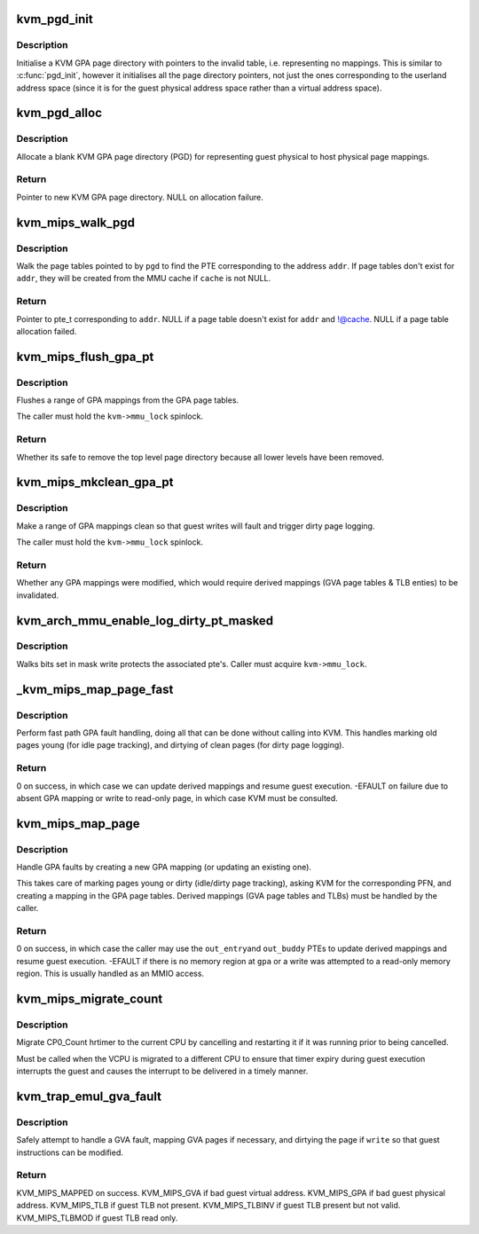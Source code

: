.. -*- coding: utf-8; mode: rst -*-
.. src-file: arch/mips/kvm/mmu.c

.. _`kvm_pgd_init`:

kvm_pgd_init
============

.. c:function:: void kvm_pgd_init(void *page)

    Initialise KVM GPA page directory.

    :param page:
        Pointer to page directory (PGD) for KVM GPA.
    :type page: void \*

.. _`kvm_pgd_init.description`:

Description
-----------

Initialise a KVM GPA page directory with pointers to the invalid table, i.e.
representing no mappings. This is similar to \ :c:func:`pgd_init`\ , however it
initialises all the page directory pointers, not just the ones corresponding
to the userland address space (since it is for the guest physical address
space rather than a virtual address space).

.. _`kvm_pgd_alloc`:

kvm_pgd_alloc
=============

.. c:function:: pgd_t *kvm_pgd_alloc( void)

    Allocate and initialise a KVM GPA page directory.

    :param void:
        no arguments
    :type void: 

.. _`kvm_pgd_alloc.description`:

Description
-----------

Allocate a blank KVM GPA page directory (PGD) for representing guest physical
to host physical page mappings.

.. _`kvm_pgd_alloc.return`:

Return
------

Pointer to new KVM GPA page directory.
NULL on allocation failure.

.. _`kvm_mips_walk_pgd`:

kvm_mips_walk_pgd
=================

.. c:function:: pte_t *kvm_mips_walk_pgd(pgd_t *pgd, struct kvm_mmu_memory_cache *cache, unsigned long addr)

    Walk page table with optional allocation.

    :param pgd:
        Page directory pointer.
    :type pgd: pgd_t \*

    :param cache:
        MMU page cache to allocate new page tables from, or NULL.
    :type cache: struct kvm_mmu_memory_cache \*

    :param addr:
        Address to index page table using.
    :type addr: unsigned long

.. _`kvm_mips_walk_pgd.description`:

Description
-----------

Walk the page tables pointed to by \ ``pgd``\  to find the PTE corresponding to the
address \ ``addr``\ . If page tables don't exist for \ ``addr``\ , they will be created
from the MMU cache if \ ``cache``\  is not NULL.

.. _`kvm_mips_walk_pgd.return`:

Return
------

Pointer to pte_t corresponding to \ ``addr``\ .
NULL if a page table doesn't exist for \ ``addr``\  and !@cache.
NULL if a page table allocation failed.

.. _`kvm_mips_flush_gpa_pt`:

kvm_mips_flush_gpa_pt
=====================

.. c:function:: bool kvm_mips_flush_gpa_pt(struct kvm *kvm, gfn_t start_gfn, gfn_t end_gfn)

    Flush a range of guest physical addresses.

    :param kvm:
        KVM pointer.
    :type kvm: struct kvm \*

    :param start_gfn:
        Guest frame number of first page in GPA range to flush.
    :type start_gfn: gfn_t

    :param end_gfn:
        Guest frame number of last page in GPA range to flush.
    :type end_gfn: gfn_t

.. _`kvm_mips_flush_gpa_pt.description`:

Description
-----------

Flushes a range of GPA mappings from the GPA page tables.

The caller must hold the \ ``kvm->mmu_lock``\  spinlock.

.. _`kvm_mips_flush_gpa_pt.return`:

Return
------

Whether its safe to remove the top level page directory because
all lower levels have been removed.

.. _`kvm_mips_mkclean_gpa_pt`:

kvm_mips_mkclean_gpa_pt
=======================

.. c:function:: int kvm_mips_mkclean_gpa_pt(struct kvm *kvm, gfn_t start_gfn, gfn_t end_gfn)

    Make a range of guest physical addresses clean.

    :param kvm:
        KVM pointer.
    :type kvm: struct kvm \*

    :param start_gfn:
        Guest frame number of first page in GPA range to flush.
    :type start_gfn: gfn_t

    :param end_gfn:
        Guest frame number of last page in GPA range to flush.
    :type end_gfn: gfn_t

.. _`kvm_mips_mkclean_gpa_pt.description`:

Description
-----------

Make a range of GPA mappings clean so that guest writes will fault and
trigger dirty page logging.

The caller must hold the \ ``kvm->mmu_lock``\  spinlock.

.. _`kvm_mips_mkclean_gpa_pt.return`:

Return
------

Whether any GPA mappings were modified, which would require
derived mappings (GVA page tables & TLB enties) to be
invalidated.

.. _`kvm_arch_mmu_enable_log_dirty_pt_masked`:

kvm_arch_mmu_enable_log_dirty_pt_masked
=======================================

.. c:function:: void kvm_arch_mmu_enable_log_dirty_pt_masked(struct kvm *kvm, struct kvm_memory_slot *slot, gfn_t gfn_offset, unsigned long mask)

    write protect dirty pages

    :param kvm:
        The KVM pointer
    :type kvm: struct kvm \*

    :param slot:
        The memory slot associated with mask
    :type slot: struct kvm_memory_slot \*

    :param gfn_offset:
        The gfn offset in memory slot
    :type gfn_offset: gfn_t

    :param mask:
        The mask of dirty pages at offset 'gfn_offset' in this memory
        slot to be write protected
    :type mask: unsigned long

.. _`kvm_arch_mmu_enable_log_dirty_pt_masked.description`:

Description
-----------

Walks bits set in mask write protects the associated pte's. Caller must
acquire \ ``kvm->mmu_lock``\ .

.. _`_kvm_mips_map_page_fast`:

\_kvm_mips_map_page_fast
========================

.. c:function:: int _kvm_mips_map_page_fast(struct kvm_vcpu *vcpu, unsigned long gpa, bool write_fault, pte_t *out_entry, pte_t *out_buddy)

    Fast path GPA fault handler.

    :param vcpu:
        VCPU pointer.
    :type vcpu: struct kvm_vcpu \*

    :param gpa:
        Guest physical address of fault.
    :type gpa: unsigned long

    :param write_fault:
        Whether the fault was due to a write.
    :type write_fault: bool

    :param out_entry:
        New PTE for \ ``gpa``\  (written on success unless NULL).
    :type out_entry: pte_t \*

    :param out_buddy:
        New PTE for \ ``gpa``\ 's buddy (written on success unless
        NULL).
    :type out_buddy: pte_t \*

.. _`_kvm_mips_map_page_fast.description`:

Description
-----------

Perform fast path GPA fault handling, doing all that can be done without
calling into KVM. This handles marking old pages young (for idle page
tracking), and dirtying of clean pages (for dirty page logging).

.. _`_kvm_mips_map_page_fast.return`:

Return
------

0 on success, in which case we can update derived mappings and
resume guest execution.
-EFAULT on failure due to absent GPA mapping or write to
read-only page, in which case KVM must be consulted.

.. _`kvm_mips_map_page`:

kvm_mips_map_page
=================

.. c:function:: int kvm_mips_map_page(struct kvm_vcpu *vcpu, unsigned long gpa, bool write_fault, pte_t *out_entry, pte_t *out_buddy)

    Map a guest physical page.

    :param vcpu:
        VCPU pointer.
    :type vcpu: struct kvm_vcpu \*

    :param gpa:
        Guest physical address of fault.
    :type gpa: unsigned long

    :param write_fault:
        Whether the fault was due to a write.
    :type write_fault: bool

    :param out_entry:
        New PTE for \ ``gpa``\  (written on success unless NULL).
    :type out_entry: pte_t \*

    :param out_buddy:
        New PTE for \ ``gpa``\ 's buddy (written on success unless
        NULL).
    :type out_buddy: pte_t \*

.. _`kvm_mips_map_page.description`:

Description
-----------

Handle GPA faults by creating a new GPA mapping (or updating an existing
one).

This takes care of marking pages young or dirty (idle/dirty page tracking),
asking KVM for the corresponding PFN, and creating a mapping in the GPA page
tables. Derived mappings (GVA page tables and TLBs) must be handled by the
caller.

.. _`kvm_mips_map_page.return`:

Return
------

0 on success, in which case the caller may use the \ ``out_entry``\ 
and \ ``out_buddy``\  PTEs to update derived mappings and resume guest
execution.
-EFAULT if there is no memory region at \ ``gpa``\  or a write was
attempted to a read-only memory region. This is usually handled
as an MMIO access.

.. _`kvm_mips_migrate_count`:

kvm_mips_migrate_count
======================

.. c:function:: void kvm_mips_migrate_count(struct kvm_vcpu *vcpu)

    Migrate timer.

    :param vcpu:
        Virtual CPU.
    :type vcpu: struct kvm_vcpu \*

.. _`kvm_mips_migrate_count.description`:

Description
-----------

Migrate CP0_Count hrtimer to the current CPU by cancelling and restarting it
if it was running prior to being cancelled.

Must be called when the VCPU is migrated to a different CPU to ensure that
timer expiry during guest execution interrupts the guest and causes the
interrupt to be delivered in a timely manner.

.. _`kvm_trap_emul_gva_fault`:

kvm_trap_emul_gva_fault
=======================

.. c:function:: enum kvm_mips_fault_result kvm_trap_emul_gva_fault(struct kvm_vcpu *vcpu, unsigned long gva, bool write)

    Safely attempt to handle a GVA access fault.

    :param vcpu:
        Virtual CPU.
    :type vcpu: struct kvm_vcpu \*

    :param gva:
        Guest virtual address to be accessed.
    :type gva: unsigned long

    :param write:
        True if write attempted (must be dirtied and made writable).
    :type write: bool

.. _`kvm_trap_emul_gva_fault.description`:

Description
-----------

Safely attempt to handle a GVA fault, mapping GVA pages if necessary, and
dirtying the page if \ ``write``\  so that guest instructions can be modified.

.. _`kvm_trap_emul_gva_fault.return`:

Return
------

KVM_MIPS_MAPPED on success.
KVM_MIPS_GVA if bad guest virtual address.
KVM_MIPS_GPA if bad guest physical address.
KVM_MIPS_TLB if guest TLB not present.
KVM_MIPS_TLBINV if guest TLB present but not valid.
KVM_MIPS_TLBMOD if guest TLB read only.

.. This file was automatic generated / don't edit.

